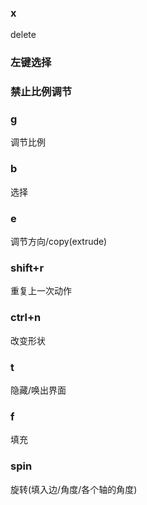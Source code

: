 #+AUTHOR: vincent
#+EMAIL: xiaojiehao123@gmail.com
#+DATE: <2018-02-13 Tue>

*** x
    delete

*** 左键选择
    
*** 禁止比例调节

*** g
    调节比例

*** b
    选择

*** e
    调节方向/copy(extrude)

*** shift+r
    重复上一次动作

*** ctrl+n
    改变形状

*** t
    隐藏/唤出界面

*** f
    填充

*** spin
    旋转(填入边/角度/各个轴的角度)
    


